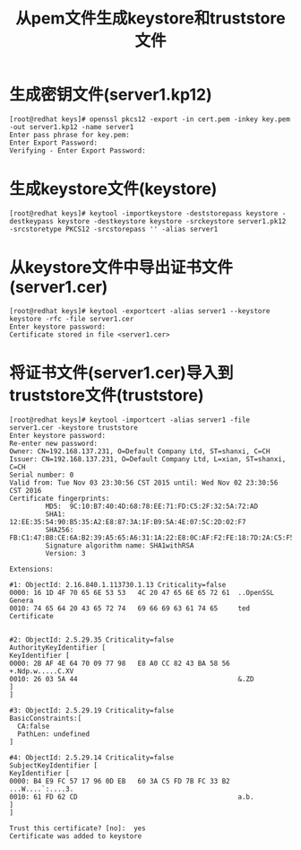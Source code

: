 #+TITLE: 从pem文件生成keystore和truststore文件

* 生成密钥文件(server1.kp12)
#+BEGIN_EXAMPLE
[root@redhat keys]# openssl pkcs12 -export -in cert.pem -inkey key.pem -out server1.kp12 -name server1
Enter pass phrase for key.pem:
Enter Export Password:
Verifying - Enter Export Password:
#+END_EXAMPLE

* 生成keystore文件(keystore)
#+BEGIN_EXAMPLE
[root@redhat keys]# keytool -importkeystore -deststorepass keystore -destkeypass keystore -destkeystore keystore -srckeystore server1.pk12 -srcstoretype PKCS12 -srcstorepass '' -alias server1
#+END_EXAMPLE

* 从keystore文件中导出证书文件(server1.cer)
#+BEGIN_EXAMPLE
[root@redhat keys]# keytool -exportcert -alias server1 --keystore keystore -rfc -file server1.cer
Enter keystore password:
Certificate stored in file <server1.cer>
#+END_EXAMPLE

* 将证书文件(server1.cer)导入到truststore文件(truststore)
#+BEGIN_EXAMPLE
[root@redhat keys]# keytool -importcert -alias server1 -file server1.cer -keystore truststore
Enter keystore password:
Re-enter new password:
Owner: CN=192.168.137.231, O=Default Company Ltd, ST=shanxi, C=CH
Issuer: CN=192.168.137.231, O=Default Company Ltd, L=xian, ST=shanxi, C=CH
Serial number: 0
Valid from: Tue Nov 03 23:30:56 CST 2015 until: Wed Nov 02 23:30:56 CST 2016
Certificate fingerprints:
         MD5:  9C:10:B7:40:4D:68:78:EE:71:FD:C5:2F:32:5A:72:AD
         SHA1: 12:EE:35:54:90:B5:35:A2:E8:87:3A:1F:B9:5A:4E:07:5C:2D:02:F7
         SHA256: FB:C1:47:B8:CE:6A:B2:39:A5:65:A6:31:1A:22:E8:0C:AF:F2:FE:18:7D:2A:C5:F5:F1:0A:7C:36:B1:89:4E:7E
         Signature algorithm name: SHA1withRSA
         Version: 3

Extensions:

#1: ObjectId: 2.16.840.1.113730.1.13 Criticality=false
0000: 16 1D 4F 70 65 6E 53 53   4C 20 47 65 6E 65 72 61  ..OpenSSL Genera
0010: 74 65 64 20 43 65 72 74   69 66 69 63 61 74 65     ted Certificate


#2: ObjectId: 2.5.29.35 Criticality=false
AuthorityKeyIdentifier [
KeyIdentifier [
0000: 2B AF 4E 64 70 09 77 98   E8 A0 CC 82 43 BA 58 56  +.Ndp.w.....C.XV
0010: 26 03 5A 44                                        &.ZD
]
]

#3: ObjectId: 2.5.29.19 Criticality=false
BasicConstraints:[
  CA:false
  PathLen: undefined
]

#4: ObjectId: 2.5.29.14 Criticality=false
SubjectKeyIdentifier [
KeyIdentifier [
0000: B4 E9 FC 57 17 96 0D EB   60 3A C5 FD 7B FC 33 B2  ...W....`:....3.
0010: 61 FD 62 CD                                        a.b.
]
]

Trust this certificate? [no]:  yes
Certificate was added to keystore
#+END_EXAMPLE
